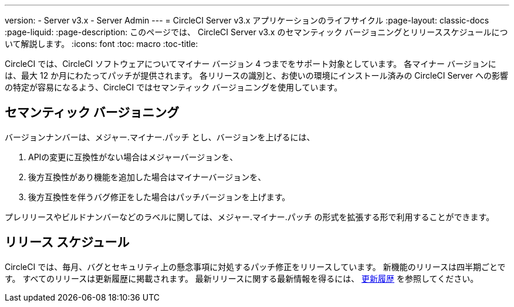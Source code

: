 ---
version:
- Server v3.x
- Server Admin
---
= CircleCI Server v3.x アプリケーションのライフサイクル
:page-layout: classic-docs
:page-liquid:
:page-description: このページでは、 CircleCI Server v3.x のセマンティック バージョニングとリリーススケジュールについて解説します。
:icons: font
:toc: macro
:toc-title:

CircleCI では、CircleCI ソフトウェアについてマイナー バージョン 4 つまでをサポート対象としています。 各マイナー バージョンには、最大 12 か月にわたってパッチが提供されます。 各リリースの識別と、お使いの環境にインストール済みの CircleCI Server への影響の特定が容易になるよう、CircleCI ではセマンティック バージョニングを使用しています。

## セマンティック バージョニング
バージョンナンバーは、メジャー.マイナー.パッチ とし、バージョンを上げるには、

. APIの変更に互換性がない場合はメジャーバージョンを、
. 後方互換性があり機能を追加した場合はマイナーバージョンを、
. 後方互換性を伴うバグ修正をした場合はパッチバージョンを上げます。

プレリリースやビルドナンバーなどのラベルに関しては、メジャー.マイナー.パッチ の形式を拡張する形で利用することができます。

## リリース スケジュール
CircleCI では、毎月、バグとセキュリティ上の懸念事項に対処するパッチ修正をリリースしています。 新機能のリリースは四半期ごとです。 すべてのリリースは更新履歴に掲載されます。 最新リリースに関する最新情報を得るには、 https://circleci.com/ja/server/changelog/[更新履歴] を参照してください。
